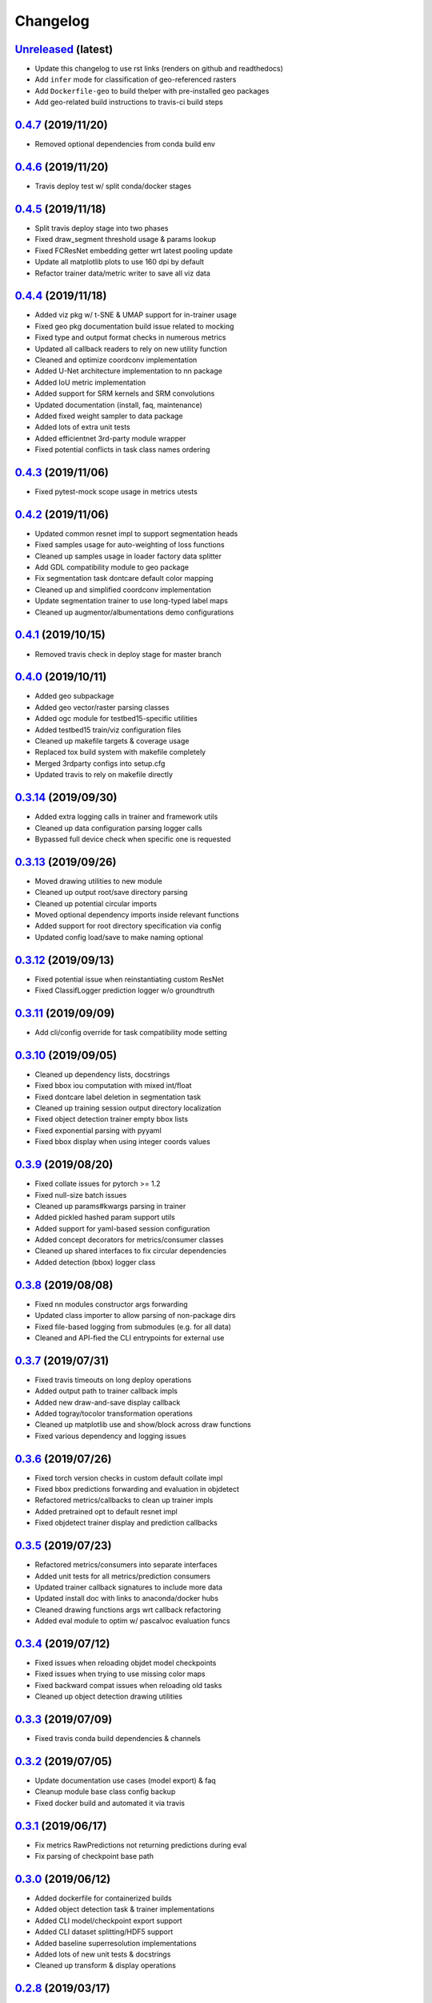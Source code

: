 .. _changelog:

Changelog
=========

`Unreleased <http://github.com/plstcharles/thelper/tree/master>`_ (latest)
----------------------------------------------------------------------------------

* Update this changelog to use rst links (renders on github and readthedocs)
* Add ``infer`` mode for classification of geo-referenced rasters
* Add ``Dockerfile-geo`` to build thelper with pre-installed geo packages
* Add geo-related build instructions to travis-ci build steps 

`0.4.7 <http://github.com/plstcharles/thelper/tree/0.4.7>`_ (2019/11/20)
----------------------------------------------------------------------------------

* Removed optional dependencies from conda build env

`0.4.6 <http://github.com/plstcharles/thelper/tree/0.4.6>`_ (2019/11/20)
----------------------------------------------------------------------------------

* Travis deploy test w/ split conda/docker stages

`0.4.5 <http://github.com/plstcharles/thelper/tree/0.4.5>`_ (2019/11/18)
----------------------------------------------------------------------------------

* Split travis deploy stage into two phases
* Fixed draw_segment threshold usage & params lookup
* Fixed FCResNet embedding getter wrt latest pooling update
* Update all matplotlib plots to use 160 dpi by default
* Refactor trainer data/metric writer to save all viz data

`0.4.4 <http://github.com/plstcharles/thelper/tree/0.4.4>`_ (2019/11/18)
----------------------------------------------------------------------------------

* Added viz pkg w/ t-SNE & UMAP support for in-trainer usage
* Fixed geo pkg documentation build issue related to mocking
* Fixed type and output format checks in numerous metrics
* Updated all callback readers to rely on new utility function
* Cleaned and optimize coordconv implementation
* Added U-Net architecture implementation to nn package
* Added IoU metric implementation
* Added support for SRM kernels and SRM convolutions
* Updated documentation (install, faq, maintenance)
* Added fixed weight sampler to data package
* Added lots of extra unit tests
* Added efficientnet 3rd-party module wrapper
* Fixed potential conflicts in task class names ordering

`0.4.3 <http://github.com/plstcharles/thelper/tree/0.4.3>`_ (2019/11/06)
----------------------------------------------------------------------------------

* Fixed pytest-mock scope usage in metrics utests

`0.4.2 <http://github.com/plstcharles/thelper/tree/0.4.2>`_ (2019/11/06)
----------------------------------------------------------------------------------

* Updated common resnet impl to support segmentation heads
* Fixed samples usage for auto-weighting of loss functions
* Cleaned up samples usage in loader factory data splitter
* Add GDL compatibility module to geo package
* Fix segmentation task dontcare default color mapping
* Cleaned up and simplified coordconv implementation
* Update segmentation trainer to use long-typed label maps
* Cleaned up augmentor/albumentations demo configurations

`0.4.1 <http://github.com/plstcharles/thelper/tree/0.4.1>`_ (2019/10/15)
----------------------------------------------------------------------------------

* Removed travis check in deploy stage for master branch

`0.4.0 <http://github.com/plstcharles/thelper/tree/0.4.0>`_ (2019/10/11)
----------------------------------------------------------------------------------

* Added geo subpackage
* Added geo vector/raster parsing classes
* Added ogc module for testbed15-specific utilities
* Added testbed15 train/viz configuration files
* Cleaned up makefile targets & coverage usage
* Replaced tox build system with makefile completely
* Merged 3rdparty configs into setup.cfg
* Updated travis to rely on makefile directly

`0.3.14 <http://github.com/plstcharles/thelper/tree/0.3.14>`_ (2019/09/30)
----------------------------------------------------------------------------------

* Added extra logging calls in trainer and framework utils
* Cleaned up data configuration parsing logger calls
* Bypassed full device check when specific one is requested

`0.3.13 <http://github.com/plstcharles/thelper/tree/0.3.13>`_ (2019/09/26)
----------------------------------------------------------------------------------

* Moved drawing utilities to new module
* Cleaned up output root/save directory parsing
* Cleaned up potential circular imports
* Moved optional dependency imports inside relevant functions
* Added support for root directory specification via config
* Updated config load/save to make naming optional

`0.3.12 <http://github.com/plstcharles/thelper/tree/0.3.12>`_ (2019/09/13)
----------------------------------------------------------------------------------

* Fixed potential issue when reinstantiating custom ResNet
* Fixed ClassifLogger prediction logger w/o groundtruth

`0.3.11 <http://github.com/plstcharles/thelper/tree/0.3.11>`_ (2019/09/09)
----------------------------------------------------------------------------------

* Add cli/config override for task compatibility mode setting

`0.3.10 <http://github.com/plstcharles/thelper/tree/0.3.10>`_ (2019/09/05)
----------------------------------------------------------------------------------

* Cleaned up dependency lists, docstrings
* Fixed bbox iou computation with mixed int/float
* Fixed dontcare label deletion in segmentation task
* Cleaned up training session output directory localization
* Fixed object detection trainer empty bbox lists
* Fixed exponential parsing with pyyaml
* Fixed bbox display when using integer coords values

`0.3.9 <http://github.com/plstcharles/thelper/tree/0.3.9>`_ (2019/08/20)
----------------------------------------------------------------------------------

* Fixed collate issues for pytorch >= 1.2
* Fixed null-size batch issues
* Cleaned up params#kwargs parsing in trainer
* Added pickled hashed param support utils
* Added support for yaml-based session configuration
* Added concept decorators for metrics/consumer classes
* Cleaned up shared interfaces to fix circular dependencies
* Added detection (bbox) logger class

`0.3.8 <http://github.com/plstcharles/thelper/tree/0.3.8>`_ (2019/08/08)
----------------------------------------------------------------------------------

* Fixed nn modules constructor args forwarding
* Updated class importer to allow parsing of non-package dirs
* Fixed file-based logging from submodules (e.g. for all data)
* Cleaned and API-fied the CLI entrypoints for external use

`0.3.7 <http://github.com/plstcharles/thelper/tree/0.3.7>`_ (2019/07/31)
----------------------------------------------------------------------------------

* Fixed travis timeouts on long deploy operations
* Added output path to trainer callback impls
* Added new draw-and-save display callback
* Added togray/tocolor transformation operations
* Cleaned up matplotlib use and show/block across draw functions
* Fixed various dependency and logging issues

`0.3.6 <http://github.com/plstcharles/thelper/tree/0.3.6>`_ (2019/07/26)
----------------------------------------------------------------------------------

* Fixed torch version checks in custom default collate impl
* Fixed bbox predictions forwarding and evaluation in objdetect
* Refactored metrics/callbacks to clean up trainer impls
* Added pretrained opt to default resnet impl
* Fixed objdetect trainer display and prediction callbacks

`0.3.5 <http://github.com/plstcharles/thelper/tree/0.3.5>`_ (2019/07/23)
----------------------------------------------------------------------------------

* Refactored metrics/consumers into separate interfaces
* Added unit tests for all metrics/prediction consumers
* Updated trainer callback signatures to include more data
* Updated install doc with links to anaconda/docker hubs
* Cleaned drawing functions args wrt callback refactoring
* Added eval module to optim w/ pascalvoc evaluation funcs

`0.3.4 <http://github.com/plstcharles/thelper/tree/0.3.4>`_ (2019/07/12)
----------------------------------------------------------------------------------

* Fixed issues when reloading objdet model checkpoints
* Fixed issues when trying to use missing color maps
* Fixed backward compat issues when reloading old tasks
* Cleaned up object detection drawing utilities

`0.3.3 <http://github.com/plstcharles/thelper/tree/0.3.3>`_ (2019/07/09)
----------------------------------------------------------------------------------

* Fixed travis conda build dependencies & channels

`0.3.2 <http://github.com/plstcharles/thelper/tree/0.3.2>`_ (2019/07/05)
----------------------------------------------------------------------------------

* Update documentation use cases (model export) & faq
* Cleanup module base class config backup
* Fixed docker build and automated it via travis

`0.3.1 <http://github.com/plstcharles/thelper/tree/0.3.1>`_ (2019/06/17)
----------------------------------------------------------------------------------

* Fix metrics RawPredictions not returning predictions during eval
* Fix parsing of checkpoint base path

`0.3.0 <http://github.com/plstcharles/thelper/tree/0.3.0>`_ (2019/06/12)
----------------------------------------------------------------------------------

* Added dockerfile for containerized builds
* Added object detection task & trainer implementations
* Added CLI model/checkpoint export support
* Added CLI dataset splitting/HDF5 support
* Added baseline superresolution implementations
* Added lots of new unit tests & docstrings
* Cleaned up transform & display operations

`0.2.8 <http://github.com/plstcharles/thelper/tree/0.2.8>`_ (2019/03/17)
----------------------------------------------------------------------------------

* Cleaned up build tools & docstrings throughout api
* Added user guide in documentation build
* Update tasks to allow dataset interface override
* Cleaned up trainer output logs
* Added fully convolutional resnet implementation
* Fixup various issues related to fine-tuning via 'resume'

`0.2.7 <http://github.com/plstcharles/thelper/tree/0.2.7>`_ (2019/02/04)
----------------------------------------------------------------------------------

* Updated conda build recipe for python variants w/ auto upload

`0.2.6 <http://github.com/plstcharles/thelper/tree/0.2.6>`_ (2019/01/31)
----------------------------------------------------------------------------------

* Added framework checkpoint/configuration migration utilities
* Fixed minor config parsing backward compatibility issues
* Fixed minor bugs related to query & drawing utilities

`0.2.5 <http://github.com/plstcharles/thelper/tree/0.2.5>`_ (2019/01/29)
----------------------------------------------------------------------------------

* Fix travis-ci conda build/env path

`0.2.4 <http://github.com/plstcharles/thelper/tree/0.2.4>`_ (2019/01/29)
----------------------------------------------------------------------------------

* Fix travis-ci conda channel setup

`0.2.3 <http://github.com/plstcharles/thelper/tree/0.2.3>`_ (2019/01/29)
----------------------------------------------------------------------------------

* Fix ``openssl`` dependency

`0.2.2 <http://github.com/plstcharles/thelper/tree/0.2.2>`_ (2019/01/29)
----------------------------------------------------------------------------------

* Fixed travis-ci matrix configuration
* Added travis-ci deployment step for pypi
* Fixed readthedocs documentation building
* Updated readme shields & front page look
* Cleaned up cli module entrypoint
* Fixed openssl dependency issues for travis tox check jobs
* Updated travis post-deploy to try to fix conda packaging (wip)

`0.2.1 <http://github.com/plstcharles/thelper/tree/0.2.1>`_ (2019/01/24)
----------------------------------------------------------------------------------

* Added typedef module & cleaned up parameter inspections
* Cleaned up all drawing utils & added callback support to trainers
* Added support for albumentation pipelines via wrapper
* Updated all trainers/schedulers to rely on 0-based indexing
* Updated travis/rtd configs for auto-deploy & 3.6 support

`0.2.0 <http://github.com/plstcharles/thelper/tree/0.2.0>`_ (2019/01/15)
----------------------------------------------------------------------------------

* Added regression/segmentation tasks and trainers
* Added interface for pascalvoc dataset
* Refactored data loaders/parsers and cleaned up data package
* Added lots of new utilities in base trainer implementation
* Added new unit tests for transformations
* Refactored transformations to use wrappers for augments/lists
* Added new samplers with dataset scaling support
* Added baseline implementation for FCN32s
* Added mae/mse metrics implementations
* Added trainer support for loss computation via external members
* Added utils to download/verify/extract files

`0.1.1 <http://github.com/plstcharles/thelper/tree/0.1.1>`_ (2019/01/14)
----------------------------------------------------------------------------------

* Minor fixups and updates for CCFB02 compatibility
* Added RawPredictions metric to fetch data from trainers

`0.1.0 <http://github.com/plstcharles/thelper/tree/0.1.0>`_ (2018/11/28)
----------------------------------------------------------------------------------

* Fixed readthedocs sphinx auto-build w/ mocking.
* Refactored package structure to avoid env issues.
* Rewrote seeding to allow 100% reproducible sessions.
* Cleaned up config file parameter lists.
* Cleaned up session output vars/logs/images.
* Add support for eval-time augmentation.
* Update transform wrappers for multi-channels & lists.
* Add gui module w/ basic segmentation annotation tool.
* Refactored task interfaces to allow merging.
* Simplified model fine-tuning via checkpoints.

`0.0.2 <http://github.com/plstcharles/thelper/tree/0.0.2>`_ (2018/10/18)
----------------------------------------------------------------------------------

* Completed first documentation pass.
* Fixed travis/rtfd builds.
* Fixed device mapping/loading issues.

`0.0.1 <http://github.com/plstcharles/thelper/tree/0.0.1>`_ (2018/10/03)
----------------------------------------------------------------------------------

* Initial release (work in progress).
